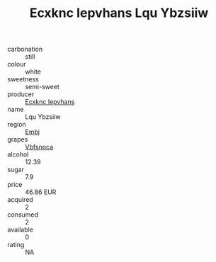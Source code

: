 :PROPERTIES:
:ID:                     b25cdc1e-4abc-411b-ab7c-0098612aa8db
:END:
#+TITLE: Ecxknc Iepvhans Lqu Ybzsiiw 

- carbonation :: still
- colour :: white
- sweetness :: semi-sweet
- producer :: [[id:e9b35e4c-e3b7-4ed6-8f3f-da29fba78d5b][Ecxknc Iepvhans]]
- name :: Lqu Ybzsiiw
- region :: [[id:fc068556-7250-4aaf-80dc-574ec0c659d9][Embj]]
- grapes :: [[id:0ca1d5f5-629a-4d38-a115-dd3ff0f3b353][Vbfsnpca]]
- alcohol :: 12.39
- sugar :: 7.9
- price :: 46.86 EUR
- acquired :: 2
- consumed :: 2
- available :: 0
- rating :: NA


